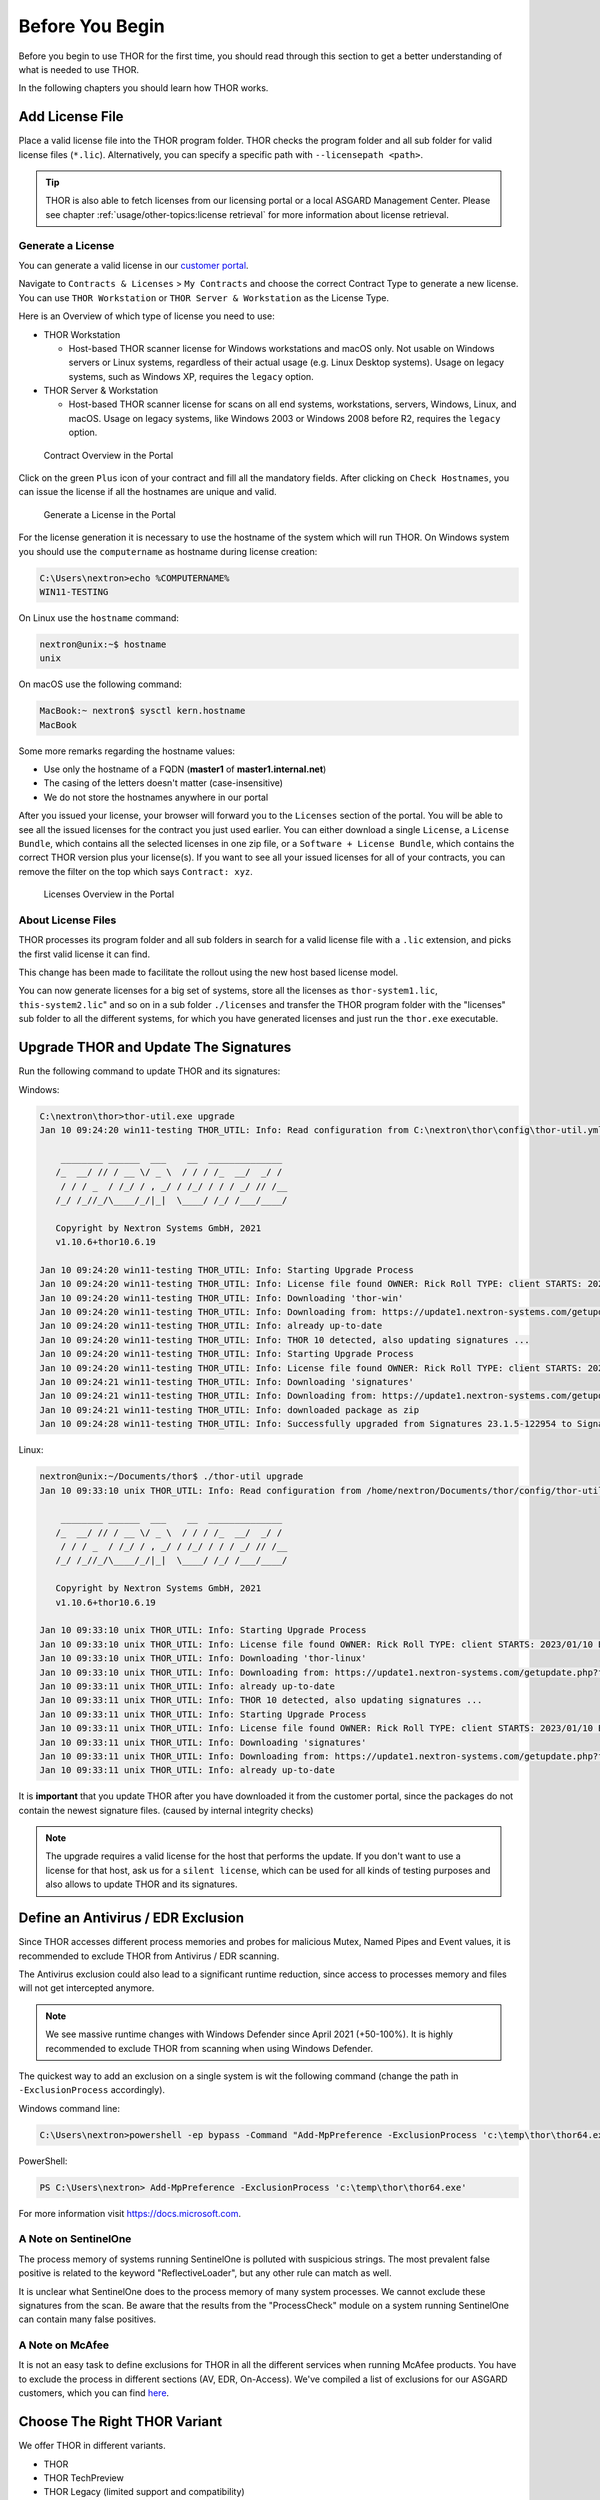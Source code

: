 
Before You Begin
================

Before you begin to use THOR for the first time, you should read through
this section to get a better understanding of what is needed to use THOR.

In the following chapters you should learn how THOR works.

Add License File
----------------

Place a valid license file into the THOR program folder. THOR checks the
program folder and all sub folder for valid license files (``*.lic``).
Alternatively, you can specify a specific path with ``--licensepath <path>``.

.. tip::
   THOR is also able to fetch licenses from our licensing portal or a local
   ASGARD Management Center. Please see chapter :ref:`usage/other-topics:license retrieval`
   for more information about license retrieval.

Generate a License 
^^^^^^^^^^^^^^^^^^

You can generate a valid license in our `customer portal <https://portal.nextron-systems.com/>`__.

Navigate to ``Contracts & Licenses`` > ``My Contracts`` and choose the
correct Contract Type to generate a new license. You can use ``THOR Workstation`` 
or ``THOR Server & Workstation`` as the License Type.

Here is an Overview of which type of license you need to use:

* THOR Workstation

  - Host-based THOR scanner license for Windows workstations and macOS only.
    Not usable on Windows servers or Linux systems, regardless of their
    actual usage (e.g. Linux Desktop systems). Usage on legacy systems,
    such as Windows XP, requires the ``legacy`` option.

* THOR Server & Workstation

  - Host-based THOR scanner license for scans on all end systems, workstations,
    servers, Windows, Linux, and macOS. Usage on legacy systems, like Windows
    2003 or Windows 2008 before R2, requires the ``legacy`` option.

.. figure:: ../images/portal_contract_overview.png
   :alt: Contract Overview in the Portal

   Contract Overview in the Portal

Click on the green ``Plus`` icon of your contract and fill all the mandatory
fields. After clicking on ``Check Hostnames``, you can issue the license
if all the hostnames are unique and valid.

.. figure:: ../images/portal_generate_license.png
   :alt: Generate a License in the Portal

   Generate a License in the Portal

For the license generation it is necessary to use the hostname of the system
which will run THOR. On Windows system you should use the ``computername``
as hostname during license creation: 

.. code-block:: doscon 

   C:\Users\nextron>echo %COMPUTERNAME%
   WIN11-TESTING

On Linux use the ``hostname`` command:

.. code-block:: console 

   nextron@unix:~$ hostname
   unix

On macOS use the following command: 

.. code-block:: console 

   MacBook:~ nextron$ sysctl kern.hostname
   MacBook

Some more remarks regarding the hostname values: 

* Use only the hostname of a FQDN (**master1** of **master1.internal.net**)
* The casing of the letters doesn't matter (case-insensitive)
* We do not store the hostnames anywhere in our portal

After you issued your license, your browser will forward you to the ``Licenses``
section of the portal. You will be able to see all the issued licenses for the contract
you just used earlier. You can either download a single ``License``, a ``License Bundle``,
which contains all the selected licenses in one zip file, or a ``Software + License
Bundle``, which contains the correct THOR version plus your license(s).
If you want to see all your issued licenses for all of your contracts, you can remove the
filter on the top which says ``Contract: xyz``.

.. figure:: ../images/portal_licenses_overview.png
   :alt: Licenses Overview in the Portal

   Licenses Overview in the Portal

About License Files
^^^^^^^^^^^^^^^^^^^

THOR processes its program folder and all sub folders in search for a
valid license file with a ``.lic`` extension, and picks the first
valid license it can find.

This change has been made to facilitate the rollout using the new host
based license model.

You can now generate licenses for a big set of systems, store all the
licenses as ``thor-system1.lic``, ``this-system2.lic``" and so on in
a sub folder ``./licenses`` and transfer the THOR program folder with
the "licenses" sub folder to all the different systems, for which you have
generated licenses and just run the ``thor.exe`` executable.

Upgrade THOR and Update The Signatures 
--------------------------------------

Run the following command to update THOR and its signatures:

Windows:

.. code-block:: doscon 
   
   C:\nextron\thor>thor-util.exe upgrade
   Jan 10 09:24:20 win11-testing THOR_UTIL: Info: Read configuration from C:\nextron\thor\config\thor-util.yml

       ________ ______  ___    __  ______________
      /_  __/ // / __ \/ _ \  / / / /_  __/  _/ /
       / / / _  / /_/ / , _/ / /_/ / / / _/ // /__
      /_/ /_//_/\____/_/|_|  \____/ /_/ /___/____/

      Copyright by Nextron Systems GmbH, 2021
      v1.10.6+thor10.6.19

   Jan 10 09:24:20 win11-testing THOR_UTIL: Info: Starting Upgrade Process
   Jan 10 09:24:20 win11-testing THOR_UTIL: Info: License file found OWNER: Rick Roll TYPE: client STARTS: 2022/08/09 EXPIRES: 2023/08/09
   Jan 10 09:24:20 win11-testing THOR_UTIL: Info: Downloading 'thor-win'
   Jan 10 09:24:20 win11-testing THOR_UTIL: Info: Downloading from: https://update1.nextron-systems.com/getupdate.php?full=1&lic=00000000000000000000000000000000&product=thor10-win&thorupgrader=1.10.6%2Bthor10.6.19&thorversion=10.6.19&upgrade_only=1
   Jan 10 09:24:20 win11-testing THOR_UTIL: Info: already up-to-date
   Jan 10 09:24:20 win11-testing THOR_UTIL: Info: THOR 10 detected, also updating signatures ...
   Jan 10 09:24:20 win11-testing THOR_UTIL: Info: Starting Upgrade Process
   Jan 10 09:24:20 win11-testing THOR_UTIL: Info: License file found OWNER: Rick Roll TYPE: client STARTS: 2022/08/09 EXPIRES: 2023/08/09
   Jan 10 09:24:21 win11-testing THOR_UTIL: Info: Downloading 'signatures'
   Jan 10 09:24:21 win11-testing THOR_UTIL: Info: Downloading from: https://update1.nextron-systems.com/getupdate.php?full=1&lic=00000000000000000000000000000000&product=signatures&thorupgrader=1.10.6%2Bthor10.6.19&thorversion=23.1.5-122954&upgrade_only=1
   Jan 10 09:24:21 win11-testing THOR_UTIL: Info: downloaded package as zip
   Jan 10 09:24:28 win11-testing THOR_UTIL: Info: Successfully upgraded from Signatures 23.1.5-122954 to Signatures 23.1.9-153938

Linux:

.. code-block:: console

   nextron@unix:~/Documents/thor$ ./thor-util upgrade                                                                                           
   Jan 10 09:33:10 unix THOR_UTIL: Info: Read configuration from /home/nextron/Documents/thor/config/thor-util.yml

       ________ ______  ___    __  ______________                                   
      /_  __/ // / __ \/ _ \  / / / /_  __/  _/ /                                   
       / / / _  / /_/ / , _/ / /_/ / / / _/ // /__                                  
      /_/ /_//_/\____/_/|_|  \____/ /_/ /___/____/                                  

      Copyright by Nextron Systems GmbH, 2021                                       
      v1.10.6+thor10.6.19                                                           
                                                                             
   Jan 10 09:33:10 unix THOR_UTIL: Info: Starting Upgrade Process
   Jan 10 09:33:10 unix THOR_UTIL: Info: License file found OWNER: Rick Roll TYPE: client STARTS: 2023/01/10 EXPIRES: 2023/08/14
   Jan 10 09:33:10 unix THOR_UTIL: Info: Downloading 'thor-linux'
   Jan 10 09:33:10 unix THOR_UTIL: Info: Downloading from: https://update1.nextron-systems.com/getupdate.php?full=1&lic=00000000000000000000000000000000&product=thor10-linux&thorupgrader=1.10.6%2Bthor10.6.19&thorversion=10.6.19&upgrade_only=1
   Jan 10 09:33:11 unix THOR_UTIL: Info: already up-to-date
   Jan 10 09:33:11 unix THOR_UTIL: Info: THOR 10 detected, also updating signatures ...
   Jan 10 09:33:11 unix THOR_UTIL: Info: Starting Upgrade Process
   Jan 10 09:33:11 unix THOR_UTIL: Info: License file found OWNER: Rick Roll TYPE: client STARTS: 2023/01/10 EXPIRES: 2023/08/14
   Jan 10 09:33:11 unix THOR_UTIL: Info: Downloading 'signatures'
   Jan 10 09:33:11 unix THOR_UTIL: Info: Downloading from: https://update1.nextron-systems.com/getupdate.php?full=1&lic=00000000000000000000000000000000&product=signatures&thorupgrader=1.10.6%2Bthor10.6.19&thorversion=23.1.9-153938&upgrade_only=1
   Jan 10 09:33:11 unix THOR_UTIL: Info: already up-to-date

It is **important** that you update THOR after you have downloaded it from
the customer portal, since the packages do not contain the newest signature files. 
(caused by internal integrity checks)

.. note::
   The upgrade requires a valid license for the host that performs the update. 
   If you don't want to use a license for that host, ask us for a ``silent license``, 
   which can be used for all kinds of testing purposes and also allows to update THOR
   and its signatures.

Define an Antivirus / EDR Exclusion
-----------------------------------

Since THOR accesses different process memories and probes for malicious
Mutex, Named Pipes and Event values, it is recommended to exclude THOR
from Antivirus / EDR scanning.

The Antivirus exclusion could also lead to a significant runtime
reduction, since access to processes memory and files will not get
intercepted anymore.

.. note:: 
   We see massive runtime changes with Windows Defender since April 2021 (+50-100%). 
   It is highly recommended to exclude THOR from scanning when using Windows Defender. 

The quickest way to add an exclusion on a single system is wit the following command
(change the path in ``-ExclusionProcess`` accordingly).

Windows command line:

.. code-block:: doscon 

   C:\Users\nextron>powershell -ep bypass -Command "Add-MpPreference -ExclusionProcess 'c:\temp\thor\thor64.exe'"

PowerShell:

.. code-block:: ps1con

   PS C:\Users\nextron> Add-MpPreference -ExclusionProcess 'c:\temp\thor\thor64.exe'

For more information visit `https://docs.microsoft.com <https://docs.microsoft.com/en-us/microsoft-365/security/defender-endpoint/configure-process-opened-file-exclusions-microsoft-defender-antivirus?view=o365-worldwide>`__.

A Note on SentinelOne
^^^^^^^^^^^^^^^^^^^^^

The process memory of systems running SentinelOne is polluted with suspicious strings.
The most prevalent false positive is related to the keyword "ReflectiveLoader",
but any other rule can match as well.

It is unclear what SentinelOne does to the process memory of many system processes.
We cannot exclude these signatures from the scan. Be aware that the results from
the "ProcessCheck" module on a system running SentinelOne can contain many false positives.

A Note on McAfee
^^^^^^^^^^^^^^^^

It is not an easy task to define exclusions for THOR in all the different services
when running McAfee products. You have to exclude the process in different sections
(AV, EDR, On-Access). We've compiled a list of exclusions for our ASGARD customers,
which you can find `here <https://asgard-manual.nextron-systems.com/en/latest/usage/requirements.html#mcafee-edr-exclusions>`__.

Choose The Right THOR Variant 
-----------------------------

We offer THOR in different variants. 

* THOR 
* THOR TechPreview
* THOR Legacy (limited support and compatibility)

.. figure:: ../images/techpreview.png
   :alt: THOR Default and TechPreview Differences

   THOR Default and TechPreview Focus

THOR
^^^^

The default version of THOR is the most stable version, intensively tested and
without any broadly tested performance and detection tweaks.

The default version should be used for: 

* Scan sweeps on hundreds or thousands of systems
* Continuous compromise assessments on hundreds or thousands of systems
* Systems with high requirements on stability

THOR TechPreview 
^^^^^^^^^^^^^^^^

The TechPreview version is focussed on detection and speed. This
`blog post <https://www.nextron-systems.com/2020/08/31/introduction-thor-techpreview/>`__
contains more information on the differences. 

The TechPreview version should be used for: 

* Digital forensic lab scanning
* Dropzone mode scanning 
* Image scanning 
* THOR Thunderstorm setups
* Single system live forensics on systems that don't have highest priority on stability 

You can find the information on how to get the TechPreview version in
the `THOR Util manual <https://thor-util-manual.nextron-systems.com/en/latest/usage/download-packages.html#thor-techpreview-version>`__.

THOR Legacy 
^^^^^^^^^^^

THOR Legacy is a stripped down version that includes all modules that can be used
on outdated operating systems. This
`blog post <https://www.nextron-systems.com/2020/12/17/thor-10-legacy-for-windows-xp-and-windows-2003/>`__
contains more information on the legacy version.

The legacy version lacks: 

* Diagnostic features of THOR Util
* UPX unpacking
* ADS scanning
* Module: Process scanning
* Module: Eventlog scanning
* Module: THOR Thunderstorm
* Module: ETW Watcher
* Module: Task scheduler
* HTML report generation

.. note::
   We only offer limited support for this version, since we cannot guarantee a successful
   stable scan on platforms that have already been deprecated.

To use THOR Legacy, you need a special license. Contact sales to get more information regarding
Legacy licenses.

To download THOR Legacy, you can either download it directly from
our portal (recommended; continue at step 5), or follow these steps:

1. Download a normal THOR package (non-legacy)
2. Use thor-util to download THOR Legacy:

   ``thor-util.exe download --legacy -t thor10-win``

3. You will get a zip file with the following name:

   ``thor-win-10.6.20_<date>-<time>.zip``

4. The content of this zip file should be as follows:

   .. figure:: ../images/thor_legacy_content.png
      :alt: THOR Legacy content

5. You can now transfer this package to your Legacy system. Please do an upgrade
   before you start using this:

   ``thor-legacy-util.exe upgrade``

   ``thor-legacy-util.exe update``

6. Place your Legacy license inside this folder and start using THOR Legacy

Choose The Right Architecture 
-----------------------------

You will find a 32 and 64 bit version of the executable in the program folder. Never run
the 32bit version of THOR named ``thor.exe`` on 64bit system. The 32bit version has some
limitations that the 64bit version doesn't have (memory usage, sees different folders
on disk and registry versions).

Make sure to run the correct binary for your target architecture.

Choose The Right Command Line Flags 
-----------------------------------

The recommended way to run THOR has already been put into the default. So, the recommended
way to start a THOR is without any command line flags.

However, special circumstances can lead to different requirements and thus a different set
of command line flags. See chapter :ref:`usage/scan:scan` for often used flags.

Verify Public Key Signatures (optional)
---------------------------------------

You can verify the executable files in the THOR package with

* their digital signature (PE signature) issued by "Nextron Systems GmbH"
* thor-util's "verify" feature
* openssl verifying the integrity of executables manually

Find more information on THOR Util in its dedicated `online manual <https://thor-util-manual.nextron-systems.com>`__. 

.. hint::
   THOR Util automatically verifies the signatures of the contained 
   binaries in an update package and exits if one or more signatures cannot
   be verified. You don't have to check them manually unless you distrust 
   the THOR Util itself. In this case, you can use the public key published
   on `our web page <https://www.nextron-systems.com/pki/>`__.
   
After downloading the public key the signatures can be manually verified with the following command:

.. code-block:: doscon

   C:\Users\nextron>openssl dgst -sha256 -verify <Path to public key .pem> -signature <Path to signature .sig> <Path to the executable>

Example Windows:

.. code-block:: doscon
   
   C:\Users\nextron>openssl dgst -sha256 -verify codesign.pem -signature thor64.exe.sig thor64.exe
   Verified OK

Example Linux:

.. code-block:: console

   user@unix:~/thor$ openssl sha256 -verify codesign.pem -signature thor-linux.sig thor-linux
   Verified OK


